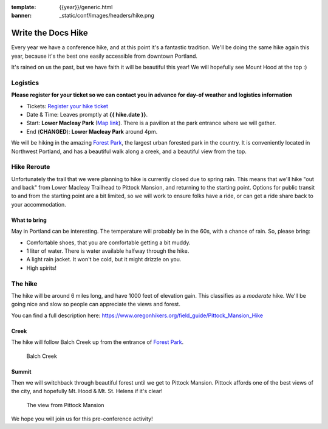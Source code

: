 :template: {{year}}/generic.html
:banner: _static/conf/images/headers/hike.png

Write the Docs Hike
===================

Every year we have a conference hike, and at this point it's a fantastic tradition.
We'll be doing the same hike again this year, because it's the best one easily accessible from downtown Portland.

It's rained on us the past, but we have faith it will be beautiful this year! We will hopefully see Mount Hood at the top :)

Logistics
---------

**Please register for your ticket so we can contact you in advance for day-of weather and logistics information**

- Tickets: `Register your hike ticket <https://ti.to/writethedocs/write-the-docs-portland-2023/with/hike-ticket>`_
- Date & Time: Leaves promptly at **{{ hike.date }}**.
- Start: **Lower Macleay Park** (`Map link <https://goo.gl/maps/bU7MAMsKCJAbG3zFA>`__). There is a pavilion at the park entrance where we will gather.
- End (**CHANGED**): **Lower Macleay Park** around 4pm. 

We will be hiking in the amazing `Forest Park <http://www.forestparkconservancy.org/>`__, the largest urban forested park in the country.
It is conveniently located in Northwest Portland, and has a beautiful walk along a creek, and a beautiful view from the top.

Hike Reroute
------------

Unfortunately the trail that we were planning to hike is currently closed due to spring rain.
This means that we'll hike "out and back" from Lower Macleay Trailhead to Pittock Mansion, and returning to the starting point.
Options for public transit to and from the starting point are a bit limited,
so we will work to ensure folks have a ride, or can get a ride share back to your accommodation.

What to bring
~~~~~~~~~~~~~

May in Portland can be interesting. The temperature will probably be in the 60s, with a chance of rain. So, please bring:

- Comfortable shoes, that you are comfortable getting a bit muddy.
- 1 liter of water. There is water available halfway through the hike.
- A light rain jacket. It won't be cold, but it might drizzle on you.
- High spirits!

The hike
--------

The hike will be around 6 miles long, and have 1000 feet of elevation gain.
This classifies as a *moderate* hike. We'll be going nice and slow so people can appreciate the views and forest.

You can find a full description here: https://www.oregonhikers.org/field_guide/Pittock_Mansion_Hike

Creek
~~~~~

The hike will follow Balch Creek up from the entrance of `Forest Park <http://www.forestparkconservancy.org/>`__.

.. figure:: /_static/img/2015/hike/balch.jpg
   :alt: Balch Creek

   Balch Creek

Summit
~~~~~~

Then we will switchback through beautiful forest until we get to Pittock Mansion.
Pittock affords one of the best views of the city, and hopefully Mt. Hood & Mt. St. Helens if it's clear!

.. figure:: /_static/img/2015/hike/pittock.jpg
   :alt: The view from Pittock Mansion

   The view from Pittock Mansion


We hope you will join us for this pre-conference activity!

